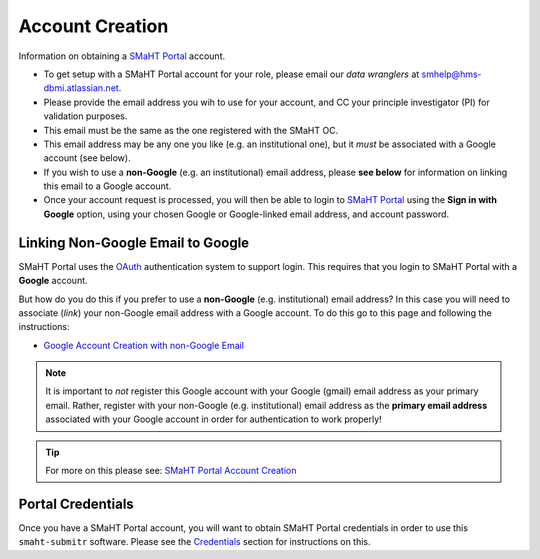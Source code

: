 ================
Account Creation
================

Information on obtaining a `SMaHT Portal <https://data.smaht.org/>`_ account.

* To get setup with a SMaHT Portal account for your role, please email our `data wranglers` at `smhelp@hms-dbmi.atlassian.net <mailto:smhelp@hms-dbmi.atlassian.net>`_.
* Please provide the email address you wih to use for your account, and CC your principle investigator (PI) for validation purposes.
* This email must be the same as the one registered with the SMaHT OC.
* This email address may be any one you like (e.g. an institutional one), but it `must` be associated with a Google account (see below).
* If you wish to use a **non-Google** (e.g. an institutional) email address, please **see below** for information on linking this email to a Google account.
* Once your account request is processed, you will then be able to login to `SMaHT Portal <https://data.smaht.org/>`_ using the **Sign in with Google** option, using your chosen Google or Google-linked email address, and account password.


Linking Non-Google Email to Google
----------------------------------

SMaHT Portal uses the `OAuth <https://en.wikipedia.org/wiki/OAuth>`_ authentication system to support login.
This requires that you login to SMaHT Portal with a **Google** account.

But how do you do this if you prefer to use a **non-Google** (e.g. institutional) email address?
In this case you will need to associate (`link`) your non-Google email address with a Google account.
To do this go to this page and following the instructions:

* `Google Account Creation with non-Google Email <https://accounts.google.com/SignUpWithoutGmail>`_

.. note::
    It is important to `not` register this Google account with your Google (gmail) email address as your primary email.
    Rather, register with your non-Google (e.g. institutional) email address as the **primary email address** associated with
    your Google account in order for authentication to work properly!

.. tip::
   For more on this please see:
   `SMaHT Portal Account Creation <https://data.smaht.org/docs/user-guide/account-creation>`_

Portal Credentials
------------------
Once you have a SMaHT Portal account, you will want to obtain SMaHT Portal credentials
in order to use this ``smaht-submitr`` software.
Please see the `Credentials <credentials.html>`_ section for instructions on this.
